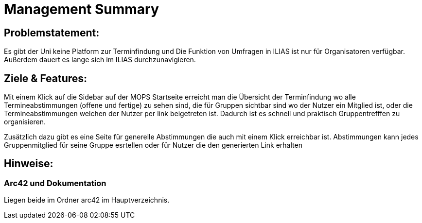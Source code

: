 = Management Summary

== Problemstatement:
Es gibt der Uni keine Platform zur Terminfindung
und Die Funktion von Umfragen in ILIAS ist nur für Organisatoren verfügbar.
Außerdem dauert es lange sich im ILIAS durchzunavigieren.

== Ziele & Features:
Mit einem Klick auf die Sidebar auf der MOPS Startseite erreicht man die Übersicht der Terminfindung wo alle Termineabstimmungen (offene und fertige) zu sehen sind, die für Gruppen sichtbar sind wo der Nutzer ein Mitglied ist, oder die Termineabstimmungen welchen der Nutzer per link beigetreten ist.
Dadurch ist es schnell und praktisch Gruppentrefffen zu organisieren.

Zusätzlich dazu gibt es eine Seite für generelle Abstimmungen die auch mit einem Klick erreichbar ist. Abstimmungen kann jedes Gruppenmitglied für seine Gruppe esrtellen oder für Nutzer die den generierten Link erhalten

== Hinweise:
=== Arc42 und Dokumentation
Liegen beide im Ordner arc42 im Hauptverzeichnis.
